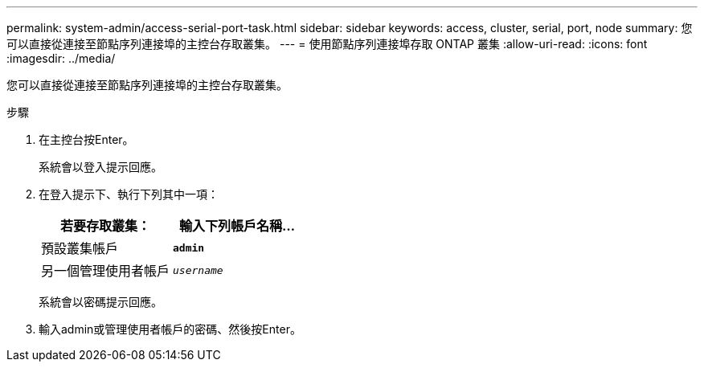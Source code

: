 ---
permalink: system-admin/access-serial-port-task.html 
sidebar: sidebar 
keywords: access, cluster, serial, port, node 
summary: 您可以直接從連接至節點序列連接埠的主控台存取叢集。 
---
= 使用節點序列連接埠存取 ONTAP 叢集
:allow-uri-read: 
:icons: font
:imagesdir: ../media/


[role="lead"]
您可以直接從連接至節點序列連接埠的主控台存取叢集。

.步驟
. 在主控台按Enter。
+
系統會以登入提示回應。

. 在登入提示下、執行下列其中一項：
+
|===
| 若要存取叢集： | 輸入下列帳戶名稱... 


 a| 
預設叢集帳戶
 a| 
`*admin*`



 a| 
另一個管理使用者帳戶
 a| 
`_username_`

|===
+
系統會以密碼提示回應。

. 輸入admin或管理使用者帳戶的密碼、然後按Enter。

